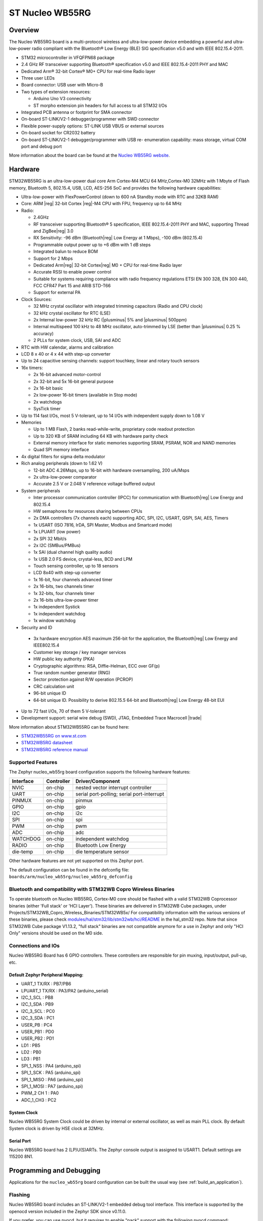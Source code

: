 .. _nucleo_wb55rg_board:

ST Nucleo WB55RG
################

Overview
********

The Nucleo WB55RG board is a multi-protocol wireless and ultra-low-power device
embedding a powerful and ultra-low-power radio compliant with the Bluetooth®
Low Energy (BLE) SIG specification v5.0 and with IEEE 802.15.4-2011.


- STM32 microcontroller in VFQFPN68 package
- 2.4 GHz RF transceiver supporting Bluetooth® specification v5.0 and
  IEEE 802.15.4-2011 PHY and MAC
- Dedicated Arm® 32-bit Cortex® M0+ CPU for real-time Radio layer
- Three user LEDs
- Board connector: USB user with Micro-B
- Two types of extension resources:

  - Arduino Uno V3 connectivity
  - ST morpho extension pin headers for full access to all STM32 I/Os

- Integrated PCB antenna or footprint for SMA connector
- On-board ST-LINK/V2-1 debugger/programmer with SWD connector
- Flexible power-supply options: ST-LINK USB VBUS or external sources
- On-board socket for CR2032 battery
- On-board ST-LINK/V2-1 debugger/programmer with USB re- enumeration capability:
  mass storage, virtual COM port and debug port

.. image:: img/nucleowb55rg.jpg
   :align: center
   :alt: Nucleo WB55RG

More information about the board can be found at the `Nucleo WB55RG website`_.

Hardware
********

STM32WB55RG is an ultra-low-power dual core Arm Cortex-M4 MCU 64 MHz,Cortex-M0 32MHz
with 1 Mbyte of Flash memory, Bluetooth 5, 802.15.4, USB, LCD, AES-256 SoC and
provides the following hardware capabilities:

- Ultra-low-power with FlexPowerControl (down to 600 nA Standby mode with RTC and 32KB RAM)
- Core: ARM |reg| 32-bit Cortex |reg|-M4 CPU with FPU, frequency up to 64 MHz
- Radio:

  - 2.4GHz
  - RF transceiver supporting Bluetooth® 5 specification, IEEE 802.15.4-2011 PHY and MAC,
    supporting Thread and ZigBee|reg| 3.0
  - RX Sensitivity: -96 dBm (Bluetooth|reg| Low Energy at 1 Mbps), -100 dBm (802.15.4)
  - Programmable output power up to +6 dBm with 1 dB steps
  - Integrated balun to reduce BOM
  - Support for 2 Mbps
  - Dedicated Arm|reg| 32-bit Cortex|reg| M0 + CPU for real-time Radio layer
  - Accurate RSSI to enable power control
  - Suitable for systems requiring compliance with radio frequency regulations
    ETSI EN 300 328, EN 300 440, FCC CFR47 Part 15 and ARIB STD-T66
  - Support for external PA

- Clock Sources:

  - 32 MHz crystal oscillator with integrated trimming capacitors (Radio and CPU clock)
  - 32 kHz crystal oscillator for RTC (LSE)
  - 2x Internal low-power 32 kHz RC (|plusminus| 5% and |plusminus| 500ppm)
  - Internal multispeed 100 kHz to 48 MHz oscillator, auto-trimmed by
    LSE (better than  |plusminus| 0.25 % accuracy)
  - 2 PLLs for system clock, USB, SAI and ADC

- RTC with HW calendar, alarms and calibration
- LCD 8 x 40 or 4 x 44 with step-up converter
- Up to 24 capacitive sensing channels: support touchkey, linear and rotary touch sensors
- 16x timers:

  - 2x 16-bit advanced motor-control
  - 2x 32-bit and 5x 16-bit general purpose
  - 2x 16-bit basic
  - 2x low-power 16-bit timers (available in Stop mode)
  - 2x watchdogs
  - SysTick timer

- Up to 114 fast I/Os, most 5 V-tolerant, up to 14 I/Os with independent supply down to 1.08 V
- Memories

  - Up to 1 MB Flash, 2 banks read-while-write, proprietary code readout protection
  - Up to 320 KB of SRAM including 64 KB with hardware parity check
  - External memory interface for static memories supporting SRAM, PSRAM, NOR and NAND memories
  - Quad SPI memory interface

- 4x digital filters for sigma delta modulator
- Rich analog peripherals (down to 1.62 V)

  - 12-bit ADC 4.26Msps, up to 16-bit with hardware oversampling, 200 uA/Msps
  - 2x ultra-low-power comparator
  - Accurate 2.5 V or 2.048 V reference voltage buffered output

- System peripherals

  - Inter processor communication controller (IPCC) for communication with
    Bluetooth|reg| Low Energy and 802.15.4
  - HW semaphores for resources sharing between CPUs
  - 2x DMA controllers (7x channels each) supporting ADC, SPI, I2C, USART,
    QSPI, SAI, AES, Timers
  - 1x USART (ISO 7816, IrDA, SPI Master, Modbus and Smartcard mode)
  - 1x LPUART (low power)
  - 2x SPI 32 Mbit/s
  - 2x I2C (SMBus/PMBus)
  - 1x SAI (dual channel high quality audio)
  - 1x USB 2.0 FS device, crystal-less, BCD and LPM
  - Touch sensing controller, up to 18 sensors
  - LCD 8x40 with step-up converter
  - 1x 16-bit, four channels advanced timer
  - 2x 16-bits, two channels timer
  - 1x 32-bits, four channels timer
  - 2x 16-bits ultra-low-power timer
  - 1x independent Systick
  - 1x independent watchdog
  - 1x window watchdog

- Security and ID

 - 3x hardware encryption AES maximum 256-bit for the application,
   the Bluetooth|reg| Low Energy and IEEE802.15.4
 - Customer key storage / key manager services
 - HW public key authority (PKA)
 - Cryptographic algorithms: RSA, Diffie-Helman, ECC over GF(p)
 - True random number generator (RNG)
 - Sector protection against R/W operation (PCROP)
 - CRC calculation unit
 - 96-bit unique ID
 - 64-bit unique ID. Possibility to derive 802.15.5 64-bit and
   Bluetooth|reg| Low Energy 48-bit EUI

- Up to 72 fast I/Os, 70 of them 5 V-tolerant
- Development support: serial wire debug (SWD), JTAG, Embedded Trace Macrocell |trade|


More information about STM32WB55RG can be found here:

- `STM32WB55RG on www.st.com`_
- `STM32WB5RG datasheet`_
- `STM32WB5RG reference manual`_

Supported Features
==================

The Zephyr nucleo_wb55rg board configuration supports the following hardware features:

+-----------+------------+-------------------------------------+
| Interface | Controller | Driver/Component                    |
+===========+============+=====================================+
| NVIC      | on-chip    | nested vector interrupt controller  |
+-----------+------------+-------------------------------------+
| UART      | on-chip    | serial port-polling;                |
|           |            | serial port-interrupt               |
+-----------+------------+-------------------------------------+
| PINMUX    | on-chip    | pinmux                              |
+-----------+------------+-------------------------------------+
| GPIO      | on-chip    | gpio                                |
+-----------+------------+-------------------------------------+
| I2C       | on-chip    | i2c                                 |
+-----------+------------+-------------------------------------+
| SPI       | on-chip    | spi                                 |
+-----------+------------+-------------------------------------+
| PWM       | on-chip    | pwm                                 |
+-----------+------------+-------------------------------------+
| ADC       | on-chip    | adc                                 |
+-----------+------------+-------------------------------------+
| WATCHDOG  | on-chip    | independent watchdog                |
+-----------+------------+-------------------------------------+
| RADIO     | on-chip    | Bluetooth Low Energy                |
+-----------+------------+-------------------------------------+
| die-temp  | on-chip    | die temperature sensor              |
+-----------+------------+-------------------------------------+

Other hardware features are not yet supported on this Zephyr port.

The default configuration can be found in the defconfig file:
``boards/arm/nucleo_wb55rg/nucleo_wb55rg_defconfig``

Bluetooth and compatibility with STM32WB Copro Wireless Binaries
================================================================

To operate bluetooth on Nucleo WB55RG, Cortex-M0 core should be flashed with
a valid STM32WB Coprocessor binaries (either 'Full stack' or 'HCI Layer').
These binaries are delivered in STM32WB Cube packages, under
Projects/STM32WB_Copro_Wireless_Binaries/STM32WB5x/
For compatibility information with the various versions of these binaries,
please check `modules/hal/stm32/lib/stm32wb/hci/README <https://github.com/zephyrproject-rtos/hal_stm32/blob/main/lib/stm32wb/hci/README>`__
in the hal_stm32 repo.
Note that since STM32WB Cube package V1.13.2, "full stack" binaries are not compatible
anymore for a use in Zephyr and only "HCI Only" versions should be used on the M0
side.

Connections and IOs
===================

Nucleo WB55RG Board has 6 GPIO controllers. These controllers are responsible for pin muxing,
input/output, pull-up, etc.

Default Zephyr Peripheral Mapping:
----------------------------------

.. rst-class:: rst-columns

- UART_1 TX/RX : PB7/PB6
- LPUART_1 TX/RX : PA3/PA2 (arduino_serial)
- I2C_1_SCL : PB8
- I2C_1_SDA : PB9
- I2C_3_SCL : PC0
- I2C_3_SDA : PC1
- USER_PB : PC4
- USER_PB1 : PD0
- USER_PB2 : PD1
- LD1 : PB5
- LD2 : PB0
- LD3 : PB1
- SPI_1_NSS : PA4 (arduino_spi)
- SPI_1_SCK : PA5 (arduino_spi)
- SPI_1_MISO : PA6 (arduino_spi)
- SPI_1_MOSI : PA7 (arduino_spi)
- PWM_2 CH 1 : PA0
- ADC_1_CH3 : PC2

System Clock
------------

Nucleo WB55RG System Clock could be driven by internal or external oscillator,
as well as main PLL clock. By default System clock is driven by HSE clock at 32MHz.

Serial Port
-----------

Nucleo WB55RG board has 2 (LP)U(S)ARTs. The Zephyr console output is assigned to USART1.
Default settings are 115200 8N1.


Programming and Debugging
*************************

Applications for the ``nucleo_wb55rg`` board configuration can be built the
usual way (see :ref:`build_an_application`).

Flashing
========

Nucleo WB55RG board includes an ST-LINK/V2-1 embedded debug tool
interface.  This interface is supported by the openocd version included in the
Zephyr SDK since v0.11.0.

If you prefer, you can use pyocd, but it requires to enable "pack" support with
the following pyocd command:

.. code-block:: console

   $ pyocd pack --update
   $ pyocd pack --install stm32wb55rg


Flashing an application to Nucleo WB55RG
----------------------------------------

Connect the Nucleo WB55RG to your host computer using the USB port.
Then build and flash an application. Here is an example for the
:ref:`hello_world` application.

Run a serial host program to connect with your Nucleo board:

.. code-block:: console

   $ minicom -D /dev/ttyUSB0

Then build and flash the application.

.. zephyr-app-commands::
   :zephyr-app: samples/hello_world
   :board: nucleo_wb55rg
   :goals: build flash

You should see the following message on the console:

.. code-block:: console

   Hello World! arm

Debugging
=========

You can debug an application in the usual way.  Here is an example for the
:zephyr:code-sample:`blinky` application.

.. zephyr-app-commands::
   :zephyr-app: samples/basic/blinky
   :board: nucleo_wb55rg
   :maybe-skip-config:
   :goals: debug

.. _Nucleo WB55RG website:
   https://www.st.com/en/evaluation-tools/p-nucleo-wb55.html

.. _STM32WB55RG on www.st.com:
   https://www.st.com/en/microcontrollers-microprocessors/stm32wb55rg.html

.. _STM32WB5RG datasheet:
   https://www.st.com/resource/en/datasheet/stm32wb55rg.pdf

.. _STM32WB5RG reference manual:
   https://www.st.com/resource/en/reference_manual/dm00318631.pdf
